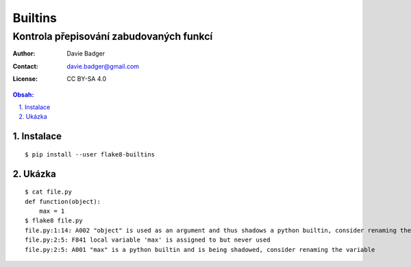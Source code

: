 ==========
 Builtins
==========
------------------------------------------
 Kontrola přepisování zabudovaných funkcí
------------------------------------------

:Author: Davie Badger
:Contact: davie.badger@gmail.com
:License: CC BY-SA 4.0

.. contents:: Obsah:

.. sectnum::
   :depth: 3
   :suffix: .

Instalace
=========

::

   $ pip install --user flake8-builtins

Ukázka
======

::

   $ cat file.py
   def function(object):
       max = 1
   $ flake8 file.py
   file.py:1:14: A002 "object" is used as an argument and thus shadows a python builtin, consider renaming the argument
   file.py:2:5: F841 local variable 'max' is assigned to but never used
   file.py:2:5: A001 "max" is a python builtin and is being shadowed, consider renaming the variable
